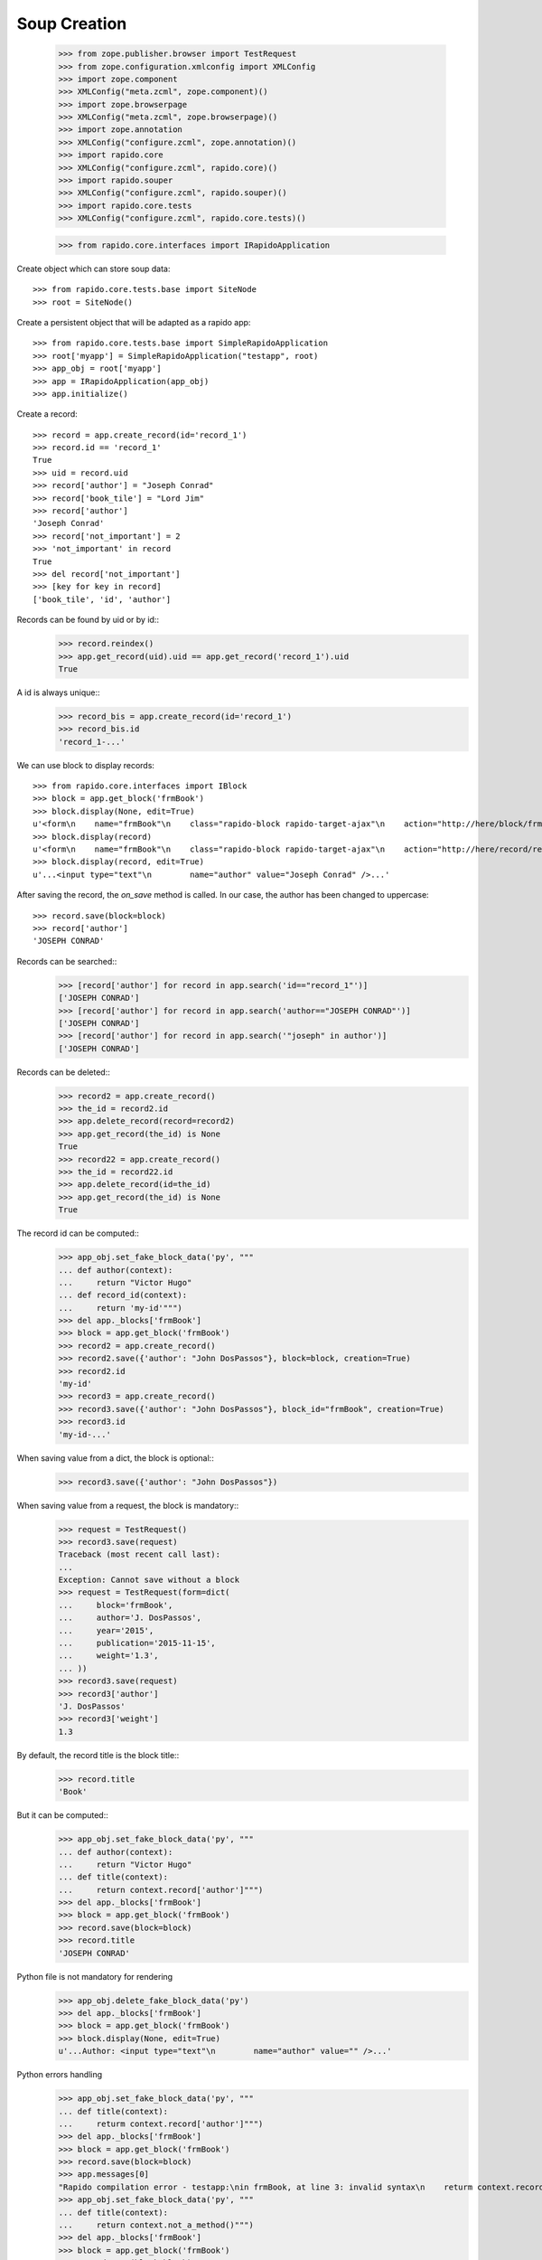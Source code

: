 Soup Creation
=============

    >>> from zope.publisher.browser import TestRequest
    >>> from zope.configuration.xmlconfig import XMLConfig
    >>> import zope.component
    >>> XMLConfig("meta.zcml", zope.component)()
    >>> import zope.browserpage
    >>> XMLConfig("meta.zcml", zope.browserpage)()
    >>> import zope.annotation
    >>> XMLConfig("configure.zcml", zope.annotation)()
    >>> import rapido.core
    >>> XMLConfig("configure.zcml", rapido.core)()
    >>> import rapido.souper
    >>> XMLConfig("configure.zcml", rapido.souper)()
    >>> import rapido.core.tests
    >>> XMLConfig("configure.zcml", rapido.core.tests)()

    >>> from rapido.core.interfaces import IRapidoApplication

Create object which can store soup data::

    >>> from rapido.core.tests.base import SiteNode
    >>> root = SiteNode()

Create a persistent object that will be adapted as a rapido app::
    
    >>> from rapido.core.tests.base import SimpleRapidoApplication
    >>> root['myapp'] = SimpleRapidoApplication("testapp", root)
    >>> app_obj = root['myapp']
    >>> app = IRapidoApplication(app_obj)
    >>> app.initialize()

Create a record::

    >>> record = app.create_record(id='record_1')
    >>> record.id == 'record_1'
    True
    >>> uid = record.uid
    >>> record['author'] = "Joseph Conrad"
    >>> record['book_tile'] = "Lord Jim"
    >>> record['author']
    'Joseph Conrad'
    >>> record['not_important'] = 2
    >>> 'not_important' in record
    True
    >>> del record['not_important']
    >>> [key for key in record]
    ['book_tile', 'id', 'author']

Records can be found by uid or by id::
    >>> record.reindex()
    >>> app.get_record(uid).uid == app.get_record('record_1').uid
    True

A id is always unique::
    >>> record_bis = app.create_record(id='record_1')
    >>> record_bis.id
    'record_1-...'

We can use block to display records::

    >>> from rapido.core.interfaces import IBlock
    >>> block = app.get_block('frmBook')
    >>> block.display(None, edit=True)
    u'<form\n    name="frmBook"\n    class="rapido-block rapido-target-ajax"\n    action="http://here/block/frmBook"\n    rapido-settings=\'{"target": "ajax", "title": "Book", "debug": true, "app": {"url": "http://here", "debug": true}, "id": "frmBook"}\'\n    method="POST">Author: <input type="text"\n        name="author" value="Victor Hugo" />\n<footer>Powered by Rapido</footer></form>\n'
    >>> block.display(record)
    u'<form\n    name="frmBook"\n    class="rapido-block rapido-target-ajax"\n    action="http://here/record/record_1"\n    rapido-settings=\'{"target": "ajax", "title": "Book", "debug": true, "app": {"url": "http://here", "debug": true}, "id": "frmBook"}\'\n    method="POST">Author: Joseph Conrad\n<footer>Powered by Rapido</footer></form>\n'
    >>> block.display(record, edit=True)
    u'...<input type="text"\n        name="author" value="Joseph Conrad" />...'

After saving the record, the `on_save` method is called. In our case, the author
has been changed to uppercase::
    >>> record.save(block=block)
    >>> record['author']
    'JOSEPH CONRAD'

Records can be searched::
    >>> [record['author'] for record in app.search('id=="record_1"')]
    ['JOSEPH CONRAD']
    >>> [record['author'] for record in app.search('author=="JOSEPH CONRAD"')]
    ['JOSEPH CONRAD']
    >>> [record['author'] for record in app.search('"joseph" in author')]
    ['JOSEPH CONRAD']

Records can be deleted::
    >>> record2 = app.create_record()
    >>> the_id = record2.id
    >>> app.delete_record(record=record2)
    >>> app.get_record(the_id) is None
    True
    >>> record22 = app.create_record()
    >>> the_id = record22.id
    >>> app.delete_record(id=the_id)
    >>> app.get_record(the_id) is None
    True

The record id can be computed::
    >>> app_obj.set_fake_block_data('py', """
    ... def author(context):
    ...     return "Victor Hugo"
    ... def record_id(context):
    ...     return 'my-id'""")
    >>> del app._blocks['frmBook']
    >>> block = app.get_block('frmBook')
    >>> record2 = app.create_record()
    >>> record2.save({'author': "John DosPassos"}, block=block, creation=True)
    >>> record2.id
    'my-id'
    >>> record3 = app.create_record()
    >>> record3.save({'author': "John DosPassos"}, block_id="frmBook", creation=True)
    >>> record3.id
    'my-id-...'

When saving value from a dict, the block is optional::
    >>> record3.save({'author': "John DosPassos"})

When saving value from a request, the block is mandatory::
    >>> request = TestRequest()
    >>> record3.save(request)
    Traceback (most recent call last):
    ...
    Exception: Cannot save without a block
    >>> request = TestRequest(form=dict(
    ...     block='frmBook',
    ...     author='J. DosPassos',
    ...     year='2015',
    ...     publication='2015-11-15',
    ...     weight='1.3',
    ... ))
    >>> record3.save(request)
    >>> record3['author']
    'J. DosPassos'
    >>> record3['weight']
    1.3

By default, the record title is the block title::
    >>> record.title
    'Book'

But it can be computed::
    >>> app_obj.set_fake_block_data('py', """
    ... def author(context):
    ...     return "Victor Hugo"
    ... def title(context):
    ...     return context.record['author']""")
    >>> del app._blocks['frmBook']
    >>> block = app.get_block('frmBook')
    >>> record.save(block=block)
    >>> record.title
    'JOSEPH CONRAD'

Python file is not mandatory for rendering
    >>> app_obj.delete_fake_block_data('py')
    >>> del app._blocks['frmBook']
    >>> block = app.get_block('frmBook')
    >>> block.display(None, edit=True)
    u'...Author: <input type="text"\n        name="author" value="" />...'

Python errors handling
    >>> app_obj.set_fake_block_data('py', """
    ... def title(context):
    ...     returm context.record['author']""")
    >>> del app._blocks['frmBook']
    >>> block = app.get_block('frmBook')
    >>> record.save(block=block)
    >>> app.messages[0]
    "Rapido compilation error - testapp:\nin frmBook, at line 3: invalid syntax\n    returm context.record['author']\n-----------------^"
    >>> app_obj.set_fake_block_data('py', """
    ... def title(context):
    ...     return context.not_a_method()""")
    >>> del app._blocks['frmBook']
    >>> block = app.get_block('frmBook')
    >>> record.save(block=block)
    >>> app.messages[1]
    'Rapido execution error - testapp:\n   \'Context\' object has no attribute \'not_a_method\'\n   File "frmBook.py", line 3, in title'
    >>> app_obj.set_fake_block_data('py', """
    ... def title(context):
    ...     return context.record['author']""")
    >>> del app._blocks['frmBook']
    >>> block = app.get_block('frmBook')

Elements can be computed on save::
    >>> app_obj.set_fake_block_data('py', """
    ... def famous_quote(context):
    ...     existing = context.record['famous_quote']
    ...     if not existing:
    ...         return 'A good plan violently executed now is better than a perfect plan executed next week.'
    ...     return existing + " Or next week." """)
    >>> del app._blocks['frmBook']
    >>> block = app.get_block('frmBook')
    >>> record.save(block=block)
    >>> record['famous_quote']
    'A good plan violently executed now is better than a perfect plan executed next week.'
    >>> record.save(block=block)
    >>> record['famous_quote']
    'A good plan violently executed now is better than a perfect plan executed next week. Or next week.'

Elements can be computed on creation::
    >>> app_obj.set_fake_block_data('py', """
    ... def forever(context):
    ...     return 'I will never change.'""")
    >>> del app._blocks['frmBook']
    >>> block = app.get_block('frmBook')
    >>> record4 = app.create_record()
    >>> record4.save(block=block, creation=True)
    >>> record4['forever']
    'I will never change.'
    >>> record.save(block=block)
    >>> record.get('forever') is None
    True

Undefined elements
    >>> app_obj.set_fake_block_data('html', """Author: {author}
    ... {summary}<footer>Powered by Rapido</footer>""")
    >>> del app._blocks['frmBook']
    >>> block = app.get_block('frmBook')
    >>> block.display(None, edit=True)
    u'...UNDEFINED ELEMENT...'

Undefined element type
    >>> app_obj.set_fake_block_data('html', """Author: {author}
    ... {bad_field} {publication}<footer>Powered by Rapido</footer>""")
    >>> del app._blocks['frmBook']
    >>> block = app.get_block('frmBook')
    >>> block.display(None, edit=True)
    u'...UNKNOWN ELEMENT TYPE...'

Datetime and number fields
    >>> app_obj.set_fake_block_data('py', """
    ... def author(context):
    ...     return "Victor Hugo"
    ... def year(context):
    ...     return 1845
    ... def weight(context):
    ...     return 3.2
    ... def publication(context):
    ...     return context.app.get_block("frmBook").get_element("publication").process_input("2015-11-10")""")
    >>> app_obj.set_fake_block_data('html', """Author: {author}
    ... {publication} {year} {weight}<footer>Powered by Rapido</footer>""")
    >>> del app._blocks['frmBook']
    >>> block = app.get_block('frmBook')
    >>> block.display(None, edit=True)
    u'...<input type="date"\n        name="publication" value="2015-11-10" /> <input type="number"\n        name="year" value="1845" /> <input type="number"\n        name="weight" value="3.2" />...'

    >>> app_obj.set_fake_block_data('html', """Author: {author}
    ... <footer>Powered by Rapido</footer>""")
    >>> app_obj.set_fake_block_data('py', "")
    >>> del app._blocks['frmBook']
    >>> block = app.get_block('frmBook')

Actions
    >>> app_obj.set_fake_block_data('html', """Author: {author}
    ... {do_something} {_save}<footer>Powered by Rapido</footer>""")
    >>> del app._blocks['frmBook']
    >>> block = app.get_block('frmBook')
    >>> block.display(None, edit=True)
    u'...<input type="submit"\n        name="action.do_something" value="Do" /> <input type="submit"\n        name="_save" value="Save" />...'
    >>> app_obj.set_fake_block_data('html', """Author: {author}
    ... <footer>Powered by Rapido</footer>""")
    >>> del app._blocks['frmBook']
    >>> block = app.get_block('frmBook')

HTTP commands
    >>> from rapido.core.interfaces import IDisplay
    >>> display = IDisplay(app)
    >>> display.GET(['testapp', 'block', 'frmBook'], {})
    (u'<form\n    name="frmBook"\n    class="rapido-block rapido-target-ajax"\n    action="http://here/block/frmBook"\n    rapido-settings=\'{"target": "ajax", "title": "Book", "debug": true, "app": {"url": "http://here", "debug": true}, "id": "frmBook"}\'\n    method="POST">Author: <input type="text"\n        name="author" value="" />\n<footer>Powered by Rapido</footer></form>\n', '')
    >>> display.GET(['testapp', 'block', 'not_existing'], {})
    Traceback (most recent call last):
    ...
    NotFound
    >>> display.GET(['testapp', 'record', 'record_1'], {})
    (u'...Author: JOSEPH CONRAD...', '')
    >>> display.GET(['testapp', 'record', 'record_1_not_existing'], {})
    Traceback (most recent call last):
    ...
    NotFound
    >>> display.GET(['testapp', 'record', 'record_1', 'edit'], {})
    (u'...Author: <input type="text"\n        name="author" value="JOSEPH CONRAD" />...', '')
    >>> display.GET(['testapp', 'refresh'], {})
    (u'Refreshed (author, id)', '')
    >>> display.GET(['testapp', 'bad_directive'], {})
    Traceback (most recent call last):
    ...
    NotAllowed
    >>> display.POST(['testapp', 'block', 'frmBook'], {})
    (u'...Author: <input type="text"\n        name="author" value="" />...', '')
    >>> display.POST(['testapp', 'block', 'not_existing'], {})
    Traceback (most recent call last):
    ...
    NotFound
    >>> result = display.POST(['testapp', 'block', 'frmBook'], {'action.do_something': True})
    >>> display.POST(['testapp', 'record', 'record_1'], {'_save': True, 'author': 'J. Conrad'})
    (u'...Author: J. Conrad...', '')
    >>> display.POST(['testapp', 'record', 'record_1111'], {'_save': True, 'author': 'J. Conrad'})
    Traceback (most recent call last):
    ...
    NotFound
    >>> display.POST(['testapp', 'record', 'record_1'], {})
    (u'...Author: J. Conrad...', '')
    >>> display.POST(['testapp', 'record', 'record_1'], {'_edit': True})
    (u'...Author: <input type="text"\n        name="author" value="J. Conrad" />...', '')
    >>> display.POST(['testapp', 'bad_directive'], {})
    Traceback (most recent call last):
    ...
    NotAllowed

REST commands
    >>> from rapido.core.interfaces import IRest
    >>> rest = IRest(app)
    >>> rest.GET([], "")
    {'debug': True, 'acl': {'roles': {'boss': ['marie.curie']}, 'rights': {'author': ['FamousDiscoverers'], 'editor': ['marie.curie'], 'reader': ['isaac.newton']}}}
    >>> rest.GET(['bad_directive'], "")
    Traceback (most recent call last):
    ...
    NotAllowed
    >>> rest.GET(['block', 'frmBook'], "")
    {'code': '', 'elements': {'forever': {'type': 'TEXT', 'mode': 'COMPUTED_ON_CREATION'}, 'publication': {'type': 'DATETIME'}, 'weight': {'type': 'NUMBER'}, 'author': {'index_type': 'text', 'type': 'TEXT'}, 'bad_field': {'type': 'WHATEVER'}, 'do_something': {'type': 'ACTION', 'label': 'Do'}, 'year': {'type': 'NUMBER'}, 'famous_quote': {'type': 'TEXT', 'mode': 'COMPUTED_ON_SAVE'}, '_save': {'type': 'ACTION', 'label': 'Save'}}, 'layout': 'Author: {author}\n<footer>Powered by Rapido</footer>', 'target': 'ajax', 'title': 'Book', 'debug': True, 'id': 'frmBook'}
    >>> rest.GET(['block', 'not_existing'], {})
    {'elements': {}, 'id': 'not_existing', 'title': ''}
    >>> len(rest.GET(['records'], ""))
    5
    >>> rest.GET(['record'], "")
    Traceback (most recent call last):
    ...
    NotAllowed
    >>> rest.GET(['record', 'not_existing'], "")
    Traceback (most recent call last):
    ...
    NotFound
    >>> rest.GET(['record', 'record_1'], "")
    {'author': 'J. Conrad', 'title': 'Book', 'book_tile': 'Lord Jim', 'famous_quote': None, 'id': 'record_1', 'block': 'frmBook', '_save': True}
    >>> result1 = rest.POST([], '{"item1": "value1"}')
    >>> result1
    {'path': 'http://here/record/...', 'id': '...', 'success': 'created'}
    >>> rest.POST(['record', result1['id']], '{"item1": "new value"}')
    {'success': 'updated'}
    >>> rest.POST(['record', 'unknown'], '{"item1": "new value"}')
    Traceback (most recent call last):
    ...
    NotFound
    >>> rest.POST(['search'], '{"query": "author==\'J. Conrad\'"}')
    [{'path': 'http://here/record/record_1', 'id': 'record_1', 'items': {'author': 'J. Conrad', 'title': 'Book', 'book_tile': 'Lord Jim', 'famous_quote': None, 'id': 'record_1', 'block': 'frmBook', '_save': True}}]
    >>> rest.POST(['refresh'], '')
    {'success': 'refresh', 'indexes': ['author', u'id']}
    >>> rest.POST(['refresh'], '{"rebuild": true}')
    {'success': 'refresh', 'indexes': ['author', u'id']}
    >>> rest.POST(['record'], '')
    Traceback (most recent call last):
    ...
    NotAllowed
    >>> rest.POST(['bad_directive'], '')
    Traceback (most recent call last):
    ...
    NotAllowed
    >>> rest.DELETE(['everything'], "")
    Traceback (most recent call last):
    ...
    NotAllowed
    >>> rest.PUT(['bad_directive'], '{"item1": "value1"}')
    Traceback (most recent call last):
    ...
    NotAllowed
    >>> rest.PUT(['record'], '{"item1": "value1"}')
    Traceback (most recent call last):
    ...
    NotAllowed
    >>> rest.PUT(['record', 'record_1'], '{"item1": "value1"}')
    Traceback (most recent call last):
    ...
    NotAllowed
    >>> rest.PUT(['record', 'new_record'], '{"item1": "value1"}')
    {'path': 'http://here/record/new_record', 'id': 'new_record', 'success': 'created'}
    >>> rest.PATCH(['record'], '{"item1": "value1"}')
    Traceback (most recent call last):
    ...
    NotAllowed
    >>> rest.PATCH(['bad_directive'], '{"item1": "value1"}')
    Traceback (most recent call last):
    ...
    NotAllowed
    >>> rest.PATCH(['record', 'not_existing'], '{"item1": "value1"}')
    Traceback (most recent call last):
    ...
    NotFound
    >>> rest.PATCH(['record', 'record_1'], '{"item1": "value1"}')
    {'success': 'updated'}
    >>> rest.DELETE(['record'], "")
    Traceback (most recent call last):
    ...
    NotAllowed
    >>> rest.DELETE(['record', 'not_existing'], "")
    Traceback (most recent call last):
    ...
    NotFound
    >>> rest.DELETE(['record', result1['id']], "")
    {'success': 'deleted'}

Access rights
    >>> app.acl.roles()
    {'boss': ['marie.curie']}
    >>> app_obj.set_fake_user("nobody")
    >>> display.GET(['testapp', 'refresh'], {})
    Traceback (most recent call last):
    ...
    Unauthorized
    >>> display.POST(['testapp', 'record', 'record_1'], {})
    Traceback (most recent call last):
    ...
    Unauthorized
    >>> app.acl.has_access_right("reader")
    False
    >>> display.GET(['testapp', 'record', 'record_1'], {})
    Traceback (most recent call last):
    ...
    Unauthorized
    >>> rest.GET(['records'], "")
    Traceback (most recent call last):
    ...
    Unauthorized
    >>> rest.GET(['record', 'record_1'], "")
    Traceback (most recent call last):
    ...
    Unauthorized
    >>> rest.POST(['search'], '{"query": "author==\'J. Conrad\'"}')
    Traceback (most recent call last):
    ...
    Unauthorized
    >>> rest.POST(['refresh'], '')
    Traceback (most recent call last):
    ...
    Unauthorized
    >>> rest.PUT(['record', 'other_record'], '{"item1": "value1"}')
    Traceback (most recent call last):
    ...
    Unauthorized
    >>> rest.PATCH(['record', 'record_1'], '{"item1": "value1"}')
    Traceback (most recent call last):
    ...
    Unauthorized
    >>> rest.DELETE(['record', result1['id']], "")
    Traceback (most recent call last):
    ...
    Unauthorized
    >>> app_obj.set_fake_user("isaac.newton")
    >>> app.acl.has_access_right("reader")
    True
    >>> display.GET(['testapp', 'record', 'record_1'], {})
    (u'...Author: J. Conrad...', '')
    >>> display.POST(['testapp', 'block', 'frmBook'], {'_save': True, 'item2': 'value2'})
    Traceback (most recent call last):
    ...
    Unauthorized
    >>> display.POST(['testapp', 'record', 'record_1'], {'_edit': True})
    Traceback (most recent call last):
    ...
    Unauthorized
    >>> display.POST(['testapp', 'record', 'record_1'], {'_save': True, 'item2': 'value2'})
    Traceback (most recent call last):
    ...
    Unauthorized
    >>> rest.POST([], '{"item1": "value1"}')
    Traceback (most recent call last):
    ...
    Unauthorized
    >>> rest.POST(['record', 'record_1'], '{"item1": "new value"}')
    Traceback (most recent call last):
    ...
    Unauthorized
    >>> rest.POST(['records'], '[{"item1": "new value"}, {"item1": "other value"}]')
    Traceback (most recent call last):
    ...
    Unauthorized
    >>> app_obj.set_fake_user("FamousDiscoverers")
    >>> app.acl.has_access_right("author")
    True
    >>> display.POST(['testapp', 'record', 'record_1'], {'_save': True, 'item2': 'value2'})
    Traceback (most recent call last):
    ...
    Unauthorized
    >>> display.POST(['testapp', 'record', 'record_1'], {'_delete': True})
    Traceback (most recent call last):
    ...
    Unauthorized
    >>> display.POST(['testapp', 'block', 'frmBook'], {'_save': True, 'item1': 'value1'})
    ('', 'http://here/record/...')
    >>> app_obj.set_fake_user("marie.curie")
    >>> app.acl.has_access_right("editor")
    True
    >>> app.acl.has_role("anything")
    False
    >>> app.acl.has_role("boss")
    True
    >>> display.POST(['testapp', 'record', 'record_1'], {'_save': True, 'item2': 'value2'})
    (u'...Author: J. Conrad...', '')
    >>> display.POST(['testapp', 'record', 'record_1'], {'_delete': True})
    ('deleted', '')
    >>> rest.DELETE(['record', 'new_record'], "")
    {'success': 'deleted'}

Log messages
    >>> app.log("Hello")
    >>> app.messages[2]
    'Hello'

Refresh all
    >>> app.refresh()
    >>> len(app.records())
    5

Clear storage
    >>> app.clear_storage()
    >>> len(app.records())
    0

Bulk import
    >>> app_obj.set_fake_user("admin")
    >>> rest.POST(['records'], '[{"item1": "new value"}, {"item1": "other value"}]')
    {'total': 2, 'success': 'created'}
    >>> len(app.records())
    2
    >>> rest.DELETE(['records'], '')
    {'success': 'deleted'}
    >>> len(app.records())
    0
